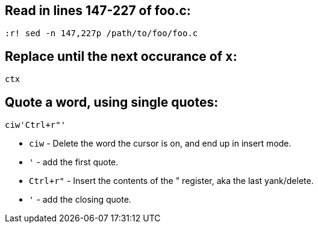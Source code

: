 == Read in lines 147-227 of *foo.c*:

`:r! sed -n 147,227p /path/to/foo/foo.c`

== Replace until the next occurance of `x`:

`ctx`

== Quote a word, using single quotes:
```
ciw'Ctrl+r"'
```

* `ciw` - Delete the word the cursor is on, and end up in insert mode.
* `'` - add the first quote.
* `Ctrl+r"` - Insert the contents of the " register, aka the last yank/delete.
* `'` - add the closing quote. 
